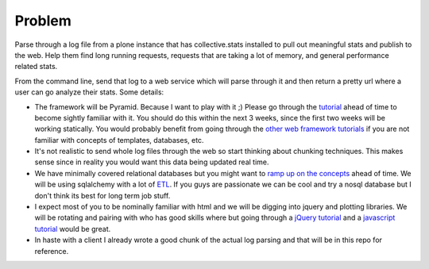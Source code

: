 =======
Problem
=======
Parse through a log file from a plone instance that has collective.stats installed to pull out meaningful stats and publish to the web. Help them find long running requests, requests that are taking a lot of memory, and general performance related stats.

From the command line, send that log to a web service which will parse through it and then return a pretty url where a user can go analyze their stats. Some details:

* The framework will be Pyramid. Because I want to play with it ;) Please go through the `tutorial <http://docs.pylonsproject.org/projects/pyramid_tutorials/en/latest/getting_started/index.html>`_ ahead of time to become sightly familiar with it. You should do this within the next 3 weeks, since the first two weeks will be working statically. You would probably benefit from going through the `other  <https://github.com/noisebridge/web2py-noiselist>`_ `web framework <https://github.com/noisebridge/flask-noiselist>`_ `tutorials <https://github.com/noisebridge/django_noiselist>`_ if you are not familiar with concepts of templates, databases, etc.
*  It's not realistic to send whole log files through the web so start thinking about chunking techniques. This makes sense since in reality you would want this data being updated real time.
* We have minimally covered relational databases but you might want to `ramp up on the concepts <http://developer.apple.com/library/safari/#documentation/iPhone/Conceptual/SafariJSDatabaseGuide/RelationalDatabases/RelationalDatabases.html>`_ ahead of time. We will be using sqlalchemy with a lot of `ETL <http://en.wikipedia.org/wiki/Extract,_transform,_load>`_. If you guys are passionate we can be cool and try a nosql database but I don't think its best for long term job stuff.
* I expect most of you to be nominally familiar with html and we will be digging into jquery and plotting libraries. We will be rotating and pairing with who has good skills where but going through a `jQuery tutorial <http://learn.jquery.com/>`_ and a `javascript tutorial <http://autotelicum.github.com/Smooth-CoffeeScript/literate/js-intro.html>`_ would be great. 
* In haste with a client I already wrote a good chunk of the actual log parsing and that will be in this repo for reference.
